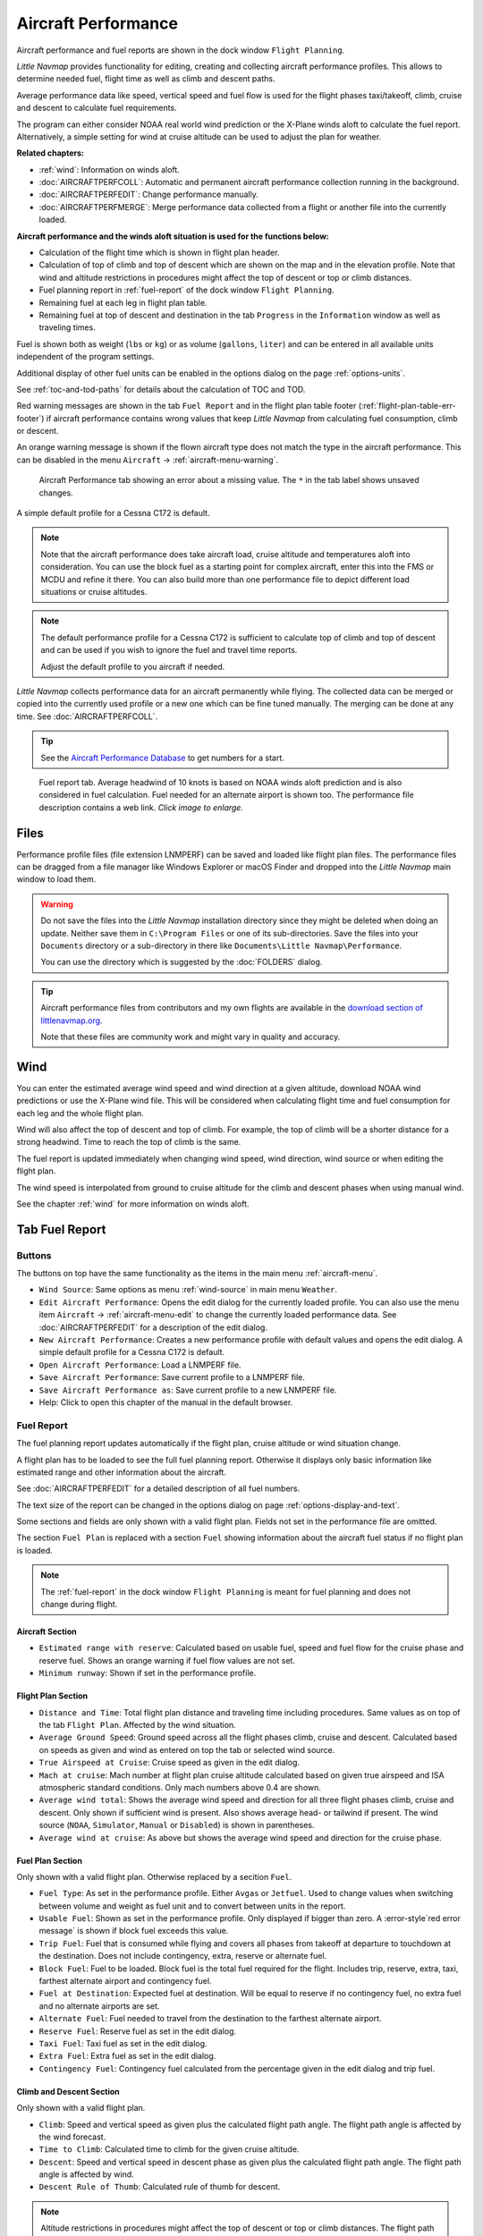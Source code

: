 |Aircraft Performance| Aircraft Performance
-------------------------------------------

Aircraft performance and fuel reports are shown in the dock window
``Flight Planning``.

*Little Navmap* provides functionality for editing, creating and
collecting aircraft performance profiles. This allows to determine
needed fuel, flight time as well as climb and descent paths.

Average performance data like speed, vertical speed and fuel flow is
used for the flight phases taxi/takeoff, climb, cruise and descent to
calculate fuel requirements.

The program can either consider NOAA real world wind prediction or the
X-Plane winds aloft to calculate the fuel report. Alternatively, a
simple setting for wind at cruise altitude can be used to adjust the
plan for weather.

**Related chapters:**

-  :ref:`wind`: Information on winds
   aloft.
-  :doc:`AIRCRAFTPERFCOLL`: Automatic
   and permanent aircraft performance collection running in the
   background.
-  :doc:`AIRCRAFTPERFEDIT`: Change
   performance manually.
-  :doc:`AIRCRAFTPERFMERGE`: Merge
   performance data collected from a flight or another file into the
   currently loaded.

**Aircraft performance and the winds aloft situation is used for the
functions below:**

-  Calculation of the flight time which is shown in flight plan header.
-  Calculation of top of climb and top of descent which are shown on the
   map and in the elevation profile. Note that wind and altitude
   restrictions in procedures might affect the top of descent or top or
   climb distances.
-  Fuel planning report in :ref:`fuel-report` of the dock window
   ``Flight Planning``.
-  Remaining fuel at each leg in flight plan table.
-  Remaining fuel at top of descent and destination in the tab
   ``Progress`` in the ``Information`` window as well as traveling
   times.

Fuel is shown both as weight (``lbs`` or ``kg``) or as volume
(``gallons``, ``liter``) and can be entered in all available units
independent of the program settings.

Additional display of other fuel units can be enabled in the options dialog
on the page :ref:`options-units`.

See :ref:`toc-and-tod-paths` for details about the
calculation of TOC and TOD.

.. role:: error-style
.. role:: warning-style

:error-style:`Red warning messages` are shown in the tab ``Fuel Report`` and in the flight plan table footer
(:ref:`flight-plan-table-err-footer`) if aircraft performance contains wrong
values that keep *Little Navmap* from calculating fuel consumption,
climb or descent.

:warning-style:`An orange warning message` is shown if the flown
aircraft type does not match the type in the aircraft performance. This can be disabled in the menu
``Aircraft`` -> :ref:`aircraft-menu-warning`.

.. figure:: ../images/perf_error.jpg

    Aircraft Performance tab showing an error about a
    missing value. The ``*`` in the tab label shows unsaved changes.

A simple default profile for a Cessna C172 is default.

.. note::

   Note that the aircraft performance does take aircraft load, cruise altitude and temperatures aloft into consideration.
   You can use the block fuel as a starting point for complex aircraft, enter this into the FMS or MCDU and refine it there.
   You can also build more than one performance file to depict different load situations or cruise altitudes.

.. note::

      The default performance profile for a Cessna C172 is sufficient to calculate top of
      climb and top of descent and can be used if you wish to ignore the fuel
      and travel time reports.

      Adjust the default profile to you aircraft if needed.

*Little Navmap* collects performance data for an aircraft permanently
while flying. The collected data can be merged or copied into the
currently used profile or a new one which can be fine tuned manually.
The merging can be done at any time. See :doc:`AIRCRAFTPERFCOLL`.

.. tip::

    See the `Aircraft Performance Database <https://contentzone.eurocontrol.int/aircraftperformance/default.aspx?>`__
    to get numbers for a start.


.. figure:: ../images/perf_report.jpg
    :scale: 50%

    Fuel report tab. Average headwind of 10 knots is
    based on NOAA winds aloft prediction and is also considered in fuel
    calculation. Fuel needed for an alternate airport is shown too. The
    performance file description contains a web link. *Click image to enlarge.*

.. _aircraft-performance-files:

Files
~~~~~

Performance profile files (file extension LNMPERF) can be saved and
loaded like flight plan files. The performance files can be dragged from
a file manager like Windows Explorer or macOS Finder and dropped into
the *Little Navmap* main window to load them.

.. warning::

   Do not save the files into the *Little Navmap* installation directory since
   they might be deleted when doing an update. Neither save them in
   ``C:\Program Files`` or one of its sub-directories. Save the files
   into your ``Documents`` directory or a sub-directory in there like
   ``Documents\Little Navmap\Performance``.

   You can use the directory which is suggested by the :doc:`FOLDERS` dialog.

.. tip::

    Aircraft performance files from contributors and my own flights are
    available in the `download section of
    littlenavmap.org <https://www.littlenavmap.org/downloads/Aircraft%20Performance/>`__.

    Note that these files are community work and might vary in quality and accuracy.

.. _aircraft-performance-wind:

Wind
~~~~

You can enter the estimated average wind speed and wind direction at
a given altitude, download NOAA wind predictions or use the X-Plane
wind file. This will be considered when calculating flight time and fuel
consumption for each leg and the whole flight plan.

Wind will also affect the top of descent and top of climb. For example,
the top of climb will be a shorter distance for a strong headwind. Time
to reach the top of climb is the same.

The fuel report is updated immediately when changing wind speed, wind
direction, wind source or when editing the flight plan.

The wind speed is interpolated from ground to cruise altitude for the
climb and descent phases when using manual wind.

See the chapter :ref:`wind` for more information on winds aloft.

.. _fuel-report:

Tab Fuel Report
~~~~~~~~~~~~~~~

.. _aircraft-performance-buttons:

Buttons
^^^^^^^

The buttons on top have the same functionality as the items in the main
menu :ref:`aircraft-menu`.

-  |Wind| ``Wind Source``: Same options as menu :ref:`wind-source` in main menu ``Weather``.
-  |Edit Aircraft Performance| ``Edit Aircraft Performance``: Opens the
   edit dialog for the currently loaded profile. You can also use the
   menu item ``Aircraft`` -> :ref:`aircraft-menu-edit` to change
   the currently loaded performance data. See :doc:`AIRCRAFTPERFEDIT` for a description of the edit
   dialog.
-  |New Aircraft Performance| ``New Aircraft Performance``: Creates a
   new performance profile with default values and opens the edit
   dialog. A simple default profile for a Cessna C172 is default.
-  |Open Aircraft Performance| ``Open Aircraft Performance``: Load a
   LNMPERF file.
-  |Save Aircraft Performance| ``Save Aircraft Performance``: Save
   current profile to a LNMPERF file.
-  |Save Aircraft Performance as| ``Save Aircraft Performance as``: Save
   current profile to a new LNMPERF file.
-  |Help| Help: Click to open this chapter of the manual in the default
   browser.

.. _aircraft-performance-report:

Fuel Report
^^^^^^^^^^^^^^^^^

The fuel planning report updates automatically if the flight
plan, cruise altitude or wind situation change.

A flight plan has to be loaded to see the full fuel planning report.
Otherwise it displays only basic information like estimated range and
other information about the aircraft.

See :doc:`AIRCRAFTPERFEDIT` for a
detailed description of all fuel numbers.

The text size of the report can be changed in the options dialog on
page :ref:`options-display-and-text`.

Some sections and fields are only shown with a valid flight plan.
Fields not set in the performance file are omitted.

The section ``Fuel Plan`` is replaced with a section ``Fuel`` showing information about the
aircraft fuel status if no flight plan is loaded.

.. note::

    The :ref:`fuel-report` in the dock window ``Flight Planning``
    is meant for fuel planning and does not change during flight.


.. _aircraft-performance-aircraft:

Aircraft Section
''''''''''''''''

.. role:: error-style
.. role:: warning-style

-  ``Estimated range with reserve``: Calculated based on usable fuel,
   speed and fuel flow for the cruise phase and reserve fuel. Shows an
   :warning-style:`orange warning` if fuel flow values are not set.
-  ``Minimum runway``: Shown if set in the performance profile.

.. _aircraft-performance-flightplan:

Flight Plan Section
'''''''''''''''''''

-  ``Distance and Time``: Total flight plan distance and traveling time
   including procedures. Same values as on top of the tab
   ``Flight Plan``. Affected by the wind situation.
-  ``Average Ground Speed``: Ground speed across all the flight phases
   climb, cruise and descent. Calculated based on speeds as given and
   wind as entered on top the tab or selected wind source.
-  ``True Airspeed at Cruise``: Cruise speed as given in the edit
   dialog.
-  ``Mach at cruise``: Mach number at flight plan cruise altitude
   calculated based on given true airspeed and ISA atmospheric standard
   conditions. Only mach numbers above 0.4 are shown.
-  ``Average wind total``: Shows the average wind speed and direction for all
   three flight phases climb, cruise and descent. Only shown if
   sufficient wind is present. Also shows average head- or tailwind if
   present. The wind source (``NOAA``, ``Simulator``, ``Manual`` or
   ``Disabled``) is shown in parentheses.
-  ``Average wind at cruise``: As above but shows the average wind speed and direction for the cruise phase.

.. _aircraft-performance-fuelplan:

Fuel Plan Section
'''''''''''''''''

Only shown with a valid flight plan. Otherwise replaced by a secition ``Fuel``.

-  ``Fuel Type``: As set in the performance profile. Either ``Avgas`` or
   ``Jetfuel``. Used to change values when switching between volume and
   weight as fuel unit and to convert between units in the report.
-  ``Usable Fuel``: Shown as set in the performance profile. Only
   displayed if bigger than zero. A :error-style`red error message` is shown if
   block fuel exceeds this value.
-  ``Trip Fuel``: Fuel that is consumed while flying and covers all
   phases from takeoff at departure to touchdown at the destination.
   Does not include contingency, extra, reserve or alternate fuel.
-  ``Block Fuel``: Fuel to be loaded. Block fuel is the total fuel
   required for the flight. Includes trip, reserve, extra, taxi,
   farthest alternate airport and contingency fuel.
-  ``Fuel at Destination``: Expected fuel at destination. Will be equal
   to reserve if no contingency fuel, no extra fuel and no alternate
   airports are set.
-  ``Alternate Fuel``: Fuel needed to travel from the destination to the
   farthest alternate airport.
-  ``Reserve Fuel``: Reserve fuel as set in the edit dialog.
-  ``Taxi Fuel``: Taxi fuel as set in the edit dialog.
-  ``Extra Fuel``: Extra fuel as set in the edit dialog.
-  ``Contingency Fuel``: Contingency fuel calculated from the percentage
   given in the edit dialog and trip fuel.

.. _aircraft-performance-climb-descent:

Climb and Descent Section
'''''''''''''''''''''''''

Only shown with a valid flight plan.

-  ``Climb``: Speed and vertical speed as given plus the calculated
   flight path angle. The flight path angle is affected by the wind
   forecast.
-  ``Time to Climb``: Calculated time to climb for the given cruise
   altitude.
-  ``Descent``: Speed and vertical speed in descent phase as given plus
   the calculated flight path angle. The flight path angle is affected
   by wind.
-  ``Descent Rule of Thumb``: Calculated rule of thumb for descent.

.. note::

       Altitude restrictions in procedures might affect the top of
       descent or top or climb distances. The flight path angle is only valid
       where the aircraft can freely climb or descent unaffected by altitude
       limits.

.. _aircraft-performance-description:

Remarks Section
''''''''''''''''''''''''''''''''''''

This is a free plain text field for notes and links which are saved with the aircraft performance file.

Links are recognized and can be opened on tab ``Fuel Report``.

See :doc:`REMARKS` for more information about using web links in this field.

.. _aircraft-performance-report-file:

.. |Aircraft Performance| image:: ../images/icon_aircraftperf.png
.. |Edit Aircraft Performance| image:: ../images/icon_aircraftperfedit.png
.. |New Aircraft Performance| image:: ../images/icon_aircraftperfnew.png
.. |Open Aircraft Performance| image:: ../images/icon_aircraftperfload.png
.. |Save Aircraft Performance| image:: ../images/icon_aircraftperfsave.png
.. |Save Aircraft Performance as| image:: ../images/icon_aircraftperfsaveas.png
.. |Help| image:: ../images/icon_help.png
.. |Wind| image:: ../images/icon_wind.png

